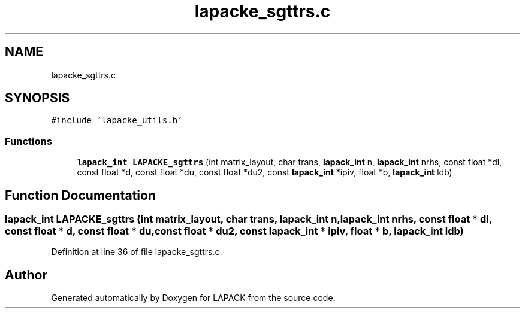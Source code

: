 .TH "lapacke_sgttrs.c" 3 "Tue Nov 14 2017" "Version 3.8.0" "LAPACK" \" -*- nroff -*-
.ad l
.nh
.SH NAME
lapacke_sgttrs.c
.SH SYNOPSIS
.br
.PP
\fC#include 'lapacke_utils\&.h'\fP
.br

.SS "Functions"

.in +1c
.ti -1c
.RI "\fBlapack_int\fP \fBLAPACKE_sgttrs\fP (int matrix_layout, char trans, \fBlapack_int\fP n, \fBlapack_int\fP nrhs, const float *dl, const float *d, const float *du, const float *du2, const \fBlapack_int\fP *ipiv, float *b, \fBlapack_int\fP ldb)"
.br
.in -1c
.SH "Function Documentation"
.PP 
.SS "\fBlapack_int\fP LAPACKE_sgttrs (int matrix_layout, char trans, \fBlapack_int\fP n, \fBlapack_int\fP nrhs, const float * dl, const float * d, const float * du, const float * du2, const \fBlapack_int\fP * ipiv, float * b, \fBlapack_int\fP ldb)"

.PP
Definition at line 36 of file lapacke_sgttrs\&.c\&.
.SH "Author"
.PP 
Generated automatically by Doxygen for LAPACK from the source code\&.
